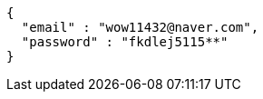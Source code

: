 [source,json,options="nowrap"]
----
{
  "email" : "wow11432@naver.com",
  "password" : "fkdlej5115**"
}
----